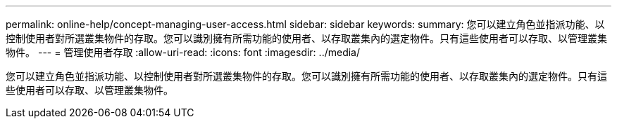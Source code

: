 ---
permalink: online-help/concept-managing-user-access.html 
sidebar: sidebar 
keywords:  
summary: 您可以建立角色並指派功能、以控制使用者對所選叢集物件的存取。您可以識別擁有所需功能的使用者、以存取叢集內的選定物件。只有這些使用者可以存取、以管理叢集物件。 
---
= 管理使用者存取
:allow-uri-read: 
:icons: font
:imagesdir: ../media/


[role="lead"]
您可以建立角色並指派功能、以控制使用者對所選叢集物件的存取。您可以識別擁有所需功能的使用者、以存取叢集內的選定物件。只有這些使用者可以存取、以管理叢集物件。
